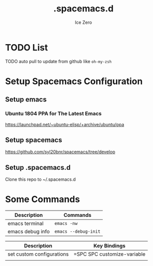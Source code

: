 #+TITLE: .spacemacs.d
#+AUTHOR: Ice Zero
#+EMAIL: ziv3@outlook.com
#+STARTUP: showeverything

* TODO List
  
****** TODO auto pull to update from github like =oh-my-zsh=

* Setup Spacemacs Configuration

** Setup emacs

*** Ubuntu 1804 PPA for The Latest Emacs

[[https://launchpad.net/~ubuntu-elisp/+archive/ubuntu/ppa][https://launchpad.net/~ubuntu-elisp/+archive/ubuntu/ppa]]


** Setup spacemacs

[[https://github.com/syl20bnr/spacemacs/tree/develop][https://github.com/syl20bnr/spacemacs/tree/develop]]



** Setup .spacemacs.d

Clone this repo to ~/.spacemacs.d


* Some Commands

| Description      | Commands             |
|------------------+----------------------|
| emacs terminal   | =emacs -nw=          |
| emacs debug info | =emacs --debug-init= |



| Description               | Key Bindings                |
|---------------------------+-----------------------------|
| set custom configurations | =SPC SPC customize-variable |
|                           |                             |
